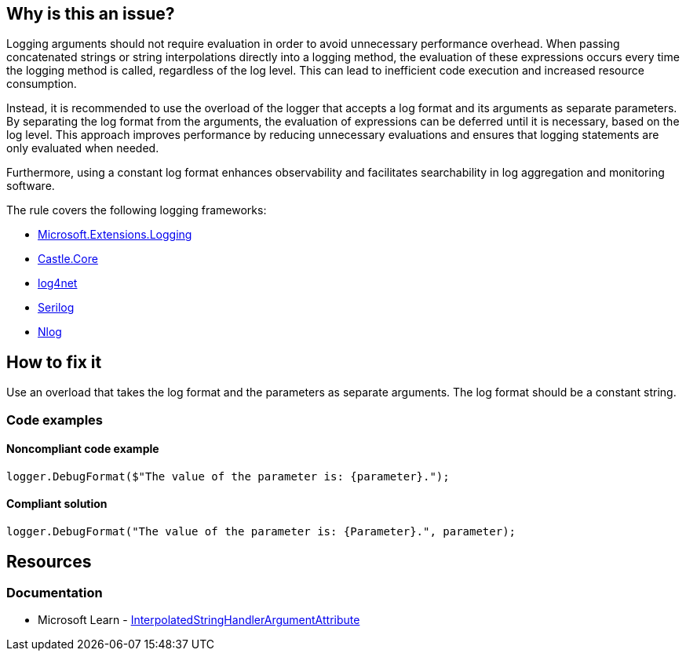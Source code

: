 == Why is this an issue?

Logging arguments should not require evaluation in order to avoid unnecessary performance overhead. When passing concatenated strings or string interpolations directly into a logging method, the evaluation of these expressions occurs every time the logging method is called, regardless of the log level. This can lead to inefficient code execution and increased resource consumption.

Instead, it is recommended to use the overload of the logger that accepts a log format and its arguments as separate parameters. By separating the log format from the arguments, the evaluation of expressions can be deferred until it is necessary, based on the log level. This approach improves performance by reducing unnecessary evaluations and ensures that logging statements are only evaluated when needed.

Furthermore, using a constant log format enhances observability and facilitates searchability in log aggregation and monitoring software.

The rule covers the following logging frameworks:

* https://www.nuget.org/packages/Microsoft.Extensions.Logging[Microsoft.Extensions.Logging]
* https://www.nuget.org/packages/Castle.Core[Castle.Core]
* https://www.nuget.org/packages/log4net[log4net]
* https://www.nuget.org/packages/Serilog[Serilog]
* https://www.nuget.org/packages/NLog[Nlog]

== How to fix it

Use an overload that takes the log format and the parameters as separate arguments. The log format should be a constant string.

=== Code examples

==== Noncompliant code example

[source,csharp,diff-id=1,diff-type=noncompliant]
----
logger.DebugFormat($"The value of the parameter is: {parameter}.");
----

==== Compliant solution

[source,csharp,diff-id=1,diff-type=compliant]
----
logger.DebugFormat("The value of the parameter is: {Parameter}.", parameter);
----

== Resources

=== Documentation

* Microsoft Learn - https://learn.microsoft.com/en-us/dotnet/api/system.runtime.compilerservices.interpolatedstringhandlerattribute[InterpolatedStringHandlerArgumentAttribute]